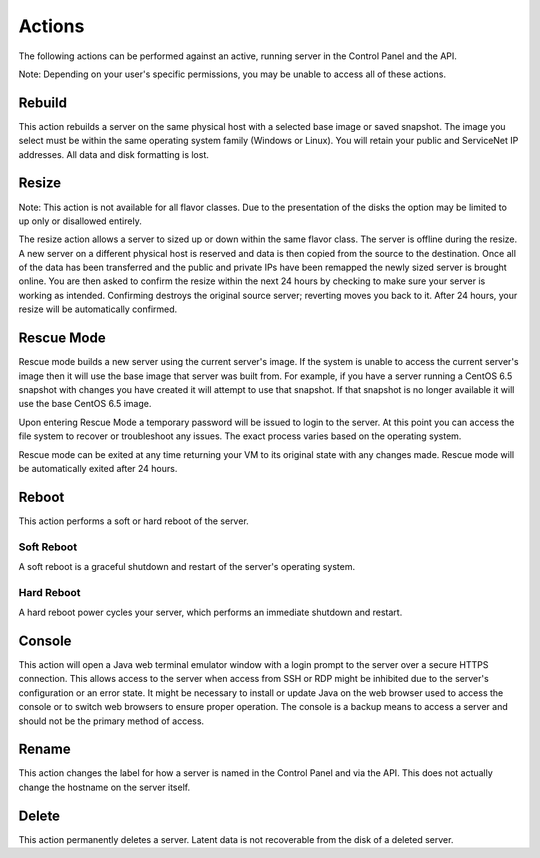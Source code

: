 Actions
=======

The following actions can be performed against an active, running server in the
Control Panel and the API.

Note: Depending on your user's specific permissions, you may be unable to access
all of these actions.

Rebuild
-------

This action rebuilds a server on the same physical host with a selected base
image or saved snapshot. The image you select must be within the same operating
system family (Windows or Linux). You will retain your public and ServiceNet IP
addresses. All data and disk formatting is lost.

Resize
------

Note: This action is not available for all flavor classes. Due to the
presentation of the disks the option may be limited to up only or disallowed
entirely.

The resize action allows a server to sized up or down within the same flavor
class. The server is offline during the resize. A new server on a different
physical host is reserved and data is then copied from the source to the
destination. Once all of the data has been transferred and the public and
private IPs have been remapped the newly sized server is brought online. You are
then asked to confirm the resize within the next 24 hours by checking to make
sure your server is working as intended. Confirming destroys the original source
server; reverting moves you back to it. After 24 hours, your resize will be
automatically confirmed.

Rescue Mode
------------------

Rescue mode builds a new server using the current server's image. If the system
is unable to access the current server's image then it will use the base image
that server was built from. For example, if you have a server running a CentOS
6.5 snapshot with changes you have created it will attempt to use that snapshot.
If that snapshot is no longer available it will use the base CentOS 6.5 image.

Upon entering Rescue Mode a temporary password will be issued to login to the
server. At this point you can access the file system to recover or troubleshoot
any issues. The exact process varies based on the operating system.

Rescue mode can be exited at any time returning your VM to its original state
with any changes made. Rescue mode will be automatically exited after 24 hours.
 
Reboot
------

This action performs a soft or hard reboot of the server.

Soft Reboot
^^^^^^^^^^^

A soft reboot is a graceful shutdown and restart of the server's operating
system.

Hard Reboot
^^^^^^^^^^^

A hard reboot power cycles your server, which performs an immediate shutdown and
restart.

Console
-------

This action will open a Java web terminal emulator window with a login prompt to
the server over a secure HTTPS connection. This allows access to the server when
access from SSH or RDP might be inhibited due to the server's configuration or
an error state. It might be necessary to install or update Java on the web
browser used to access the console or to switch web browsers to ensure proper
operation. The console is a backup means to access a server and should not be
the primary method of access.

Rename
------

This action changes the label for how a server is named in the Control Panel and
via the API. This does not actually change the hostname on the server itself.

Delete
------

This action permanently deletes a server. Latent data is not recoverable from
the disk of a deleted server.